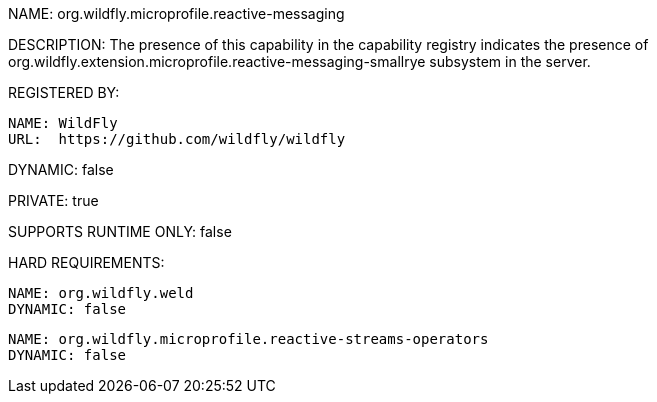NAME: org.wildfly.microprofile.reactive-messaging

DESCRIPTION: The presence of this capability in the capability registry indicates the presence of org.wildfly.extension.microprofile.reactive-messaging-smallrye subsystem in the server.

REGISTERED BY:

  NAME: WildFly
  URL:  https://github.com/wildfly/wildfly

DYNAMIC: false

PRIVATE: true

SUPPORTS RUNTIME ONLY: false

HARD REQUIREMENTS:

  NAME: org.wildfly.weld
  DYNAMIC: false

  NAME: org.wildfly.microprofile.reactive-streams-operators
  DYNAMIC: false
